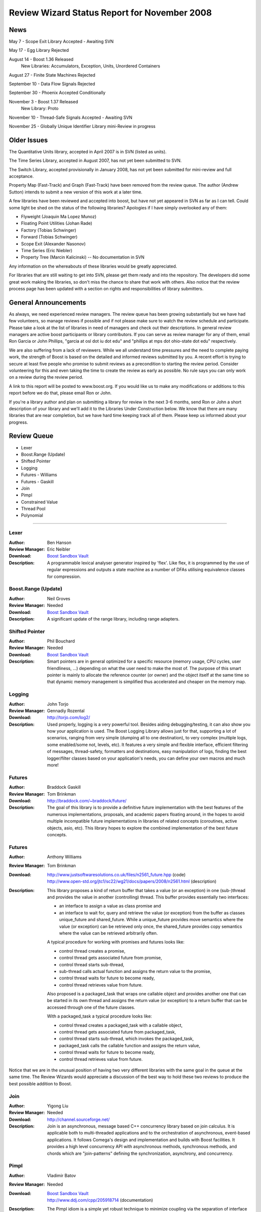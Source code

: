 ==============================================
Review Wizard Status Report for November 2008
==============================================

News
====


May 7 - Scope Exit Library Accepted - Awaiting SVN

May 17 - Egg Library Rejected

August 14 - Boost 1.36 Released
   New Libraries: Accumulators, Exception, Units, Unordered Containers

August 27 - Finite State Machines Rejected

September 10 - Data Flow Signals Rejected

September 30 - Phoenix Accepted Conditionally

November 3 - Boost 1.37 Released
   New Library: Proto

November 10 - Thread-Safe Signals Accepted - Awaiting SVN

November 25 - Globally Unique Identifier Library mini-Review in progress


Older Issues
============

The Quantitative Units library, accepted in April 2007 is in SVN  
(listed as units).

The Time Series Library, accepted in August 2007, has not yet been  
submitted
to SVN.

The Switch Library, accepted provisionally in January 2008,
has not yet been submitted for mini-review and full acceptance.

Property Map (Fast-Track) and Graph (Fast-Track) have been removed
from the review queue.  The author (Andrew Sutton) intends to submit a
new version of this work at a later time.


A few libraries have been reviewed and accepted into boost, but have
not yet appeared in SVN as far as I can tell.  Could some light be
shed on the status of the following libraries? Apologies if I have
simply overlooked any of them:


* Flyweight (Joaquin Ma Lopez Munoz)
* Floating Point Utilities (Johan Rade)
* Factory (Tobias Schwinger)
* Forward (Tobias Schwinger)
* Scope Exit (Alexander Nasonov)
* Time Series (Eric Niebler)
* Property Tree (Marcin Kalicinski) -- No documentation in SVN

Any information on the whereabouts of these libraries would be greatly
appreciated.



For libraries that are still waiting to get into SVN, please get them
ready and into the repository. The developers did some great work
making the libraries, so don't miss the chance to share that work with
others. Also notice that the review process page has been updated with
a section on rights and responsibilities of library submitters.



General Announcements
=====================

As always, we need experienced review managers.  The review queue has
been growing substantially but we have had few volunteers, so manage
reviews if possible and if not please make sure to watch the review
schedule and participate. Please take a look at the list of libraries
in need of managers and check out their descriptions. In general
review managers are active boost participants or library
contributors. If you can serve as review manager for any of them,
email Ron Garcia or John Phillips, "garcia at osl dot iu dot edu"
and "phillips at mps dot ohio-state dot edu" respectively.

We are also suffering from a lack of reviewers. While we all  
understand time pressures and the need to complete paying work, the  
strength of Boost is based on the detailed and informed reviews  
submitted by you. A recent effort is trying to secure at least five  
people who promise to submit reviews as a precondition to starting  
the review period. Consider volunteering for this and even taking the  
time to create the review as early as possible. No rule says you can  
only work on a review during the review period.

A link to this report will be posted to www.boost.org. If you would
like us to make any modifications or additions to this report before
we do that, please email Ron or John.

If you're a library author and plan on submitting a library for review
in the next 3-6 months, send Ron or John a short description of your
library and we'll add it to the Libraries Under Construction below. We
know that there are many libraries that are near completion, but we
have hard time keeping track all of them. Please keep us informed
about your progress.


Review Queue
============

* Lexer
* Boost.Range (Update)
* Shifted Pointer
* Logging
* Futures - Williams
* Futures - Gaskill
* Join
* Pimpl
* Constrained Value
* Thread Pool
* Polynomial

--------------------


Lexer
-----
:Author: Ben Hanson

:Review Manager: Eric Neibler

:Download: `Boost Sandbox Vault <http://boost-consulting.com/vault/index.php?action=downloadfile&filename=boost.lexer.zip&directory=Strings%20-%20Text%20Processing>`__

:Description:
   A programmable lexical analyser generator inspired by 'flex'.
   Like flex, it is programmed by the use of regular expressions
   and outputs a state machine as a number of DFAs utilising
   equivalence classes for compression.


Boost.Range (Update)
--------------------
:Author: Neil Groves

:Review Manager: Needed

:Download: `Boost Sandbox Vault <http://www.boost-consulting.com/vault/index.php?action=downloadfile&filename=range_ex.zip>`__

:Description: A significant update of the range library, including
  range adapters.

Shifted Pointer
---------------
:Author: Phil Bouchard

:Review Manager: Needed

:Download: `Boost Sandbox Vault <http://www.boost-consulting.com/vault/index.php?&direction=0&order=&directory=Memory>`__

:Description: 
  Smart pointers are in general optimized for a specific resource
  (memory usage, CPU cycles, user friendliness, ...)  depending on
  what the user need to make the most of.  The purpose of this smart
  pointer is mainly to allocate the reference counter (or owner) and
  the object itself at the same time so that dynamic memory management
  is simplified thus accelerated and cheaper on the memory map.


Logging
-------
:Author: John Torjo

:Review Manager: Gennadiy Rozental

:Download: http://torjo.com/log2/

:Description: Used properly, logging is a very powerful tool. Besides aiding
   debugging/testing, it can also show you how your application is
   used. The Boost Logging Library allows just for that, supporting
   a lot of scenarios, ranging from very simple (dumping all to one
   destination), to very complex (multiple logs, some enabled/some
   not, levels, etc).  It features a very simple and flexible
   interface, efficient filtering of messages, thread-safety,
   formatters and destinations, easy manipulation of logs, finding
   the best logger/filter classes based on your application's
   needs, you can define your own macros and much more!


Futures
-------
:Author: Braddock Gaskill

:Review Manager: Tom Brinkman

:Download: http://braddock.com/~braddock/future/

:Description: The goal of this library is to provide a definitive
  future implementation with the best features of the numerous
  implementations, proposals, and academic papers floating around, in
  the hopes to avoid multiple incompatible future implementations in
  libraries of related concepts (coroutines, active objects, asio,
  etc). This library hopes to explore the combined implementation of
  the best future concepts.


Futures
-------
:Author: Anthony Williams

:Review Manager: Tom Brinkman

:Download: | http://www.justsoftwaresolutions.co.uk/files/n2561_future.hpp 
             (code)
           | http://www.open-std.org/jtc1/sc22/wg21/docs/papers/2008/n2561.html
             (description)

:Description: This library proposes a kind of return buffer that takes
  a value (or an exception) in one (sub-)thread and provides the value
  in another (controlling) thread.  This buffer provides essentially
  two interfaces:

  * an interface to assign a value as class promise and
  * an interface to wait for, query and retrieve the value (or exception)
    from the buffer as classes unique_future and shared_future.  While a
    unique_future provides move semantics where the value (or exception)
    can be retrieved only once, the shared_future provides copy semantics
    where the value can be retrieved arbitrarily often.

  A typical procedure for working with promises and futures looks like:

  * control thread creates a promise,
  * control thread gets associated future from promise,
  * control thread starts sub-thread,
  * sub-thread calls actual function and assigns the return value to
    the promise,
  * control thread waits for future to become ready,
  * control thread retrieves value from future.

  Also proposed is a packaged_task that wraps one callable object and
  provides another one that can be started in its own thread and assigns
  the return value (or exception) to a return buffer that can be
  accessed through one of the future classes.

  With a packaged_task a typical procedure looks like:

  * control thread creates a packaged_task with a callable object,
  * control thread gets associated future from packaged_task,
  * control thread starts sub-thread, which invokes the packaged_task,
  * packaged_task calls the callable function and assigns the return value,
  * control thread waits for future to become ready,
  * control thread retrieves value from future.


Notice that we are in the unusual position of having two very
different libraries with the same goal in the queue at the same
time. The Review Wizards would appreciate a discussion of the best way
to hold these two reviews to produce the best possible addition to
Boost.


Join
----
:Author: Yigong Liu

:Review Manager: Needed

:Download: http://channel.sourceforge.net/

:Description: Join is an asynchronous, message based C++ concurrency
  library based on join calculus. It is applicable both to
  multi-threaded applications and to the orchestration of asynchronous,
  event-based applications. It follows Comega's design and
  implementation and builds with Boost facilities. It provides a high
  level concurrency API with asynchronous methods, synchronous methods,
  and chords which are "join-patterns" defining the synchronization,
  asynchrony, and concurrency.


Pimpl
-----
:Author: Vladimir Batov

:Review Manager: Needed

:Download: | `Boost Sandbox Vault <http://www.boost-consulting.com/vault/index.php?action=downloadfile&filename=Pimpl.zip&directory=&>`__
           | http://www.ddj.com/cpp/205918714 (documentation)

:Description: The Pimpl idiom is a simple yet robust technique to
  minimize coupling via the separation of interface and implementation
  and then implementation hiding.  This library provides a convenient
  yet flexible and generic deployment technique for the Pimpl idiom.
  It's seemingly complete and broadly applicable, yet minimal, simple
  and pleasant to use.



Constrained Value
-----------------
:Author: Robert Kawulak

:Review Manager: Jeff Garland

:Download: http://rk.go.pl/f/constrained_value.zip

:Description:

  The Boost Constrained Value library contains class templates useful
  for creating constrained objects. A simple example is an object
  representing an hour of a day, for which only integers from the range
  [0, 23] are valid values:

  ::

      bounded_int<int, 0, 23>::type hour;
      hour = 20; // OK
      hour = 26; // exception!

  Behavior in case of assignment of an invalid value can be customized. For
  instance, instead of throwing an exception as in the example above, the value
  may be adjusted to meet the constraint:

  ::

      wrapping_int<int, 0, 255>::type buffer_index;
      buffer_index = 257; // OK: wraps the value to fit in the range
      assert( buffer_index == 1 );

  The library doesn't focus only on bounded objects as in the examples above --
  virtually any constraint can be imposed by using a predicate:

  ::

      // constraint (a predicate)
      struct is_odd {
	 bool operator () (int i) const
	 { return (i % 2) != 0; }
      };

  ::

      // and the usage is as simple as:
      constrained<int, is_odd> odd_int = 1;
      odd_int += 2; // OK
      ++odd_int; // exception!

  The library has a policy-based design to allow for flexibility in defining
  constraints and behavior in case of assignment of invalid values. Policies may
  be configured at compile-time for maximum efficiency or may be changeable at
  runtime if such dynamic functionality is needed.


Thread Pool
-----------

:Author: Oliver Kowalke

:Review Manager: Needed

:Download: `Boost Sandbox Vault <http://www.boostpro.com/vault/index.php?action=downloadfile&amp;filename=boost-threadpool.2.tar.gz&amp;directory=Concurrent%20Programming>`__

:Description:
  The library provides:

  - thread creation policies: determines the management of worker threads
      - fixed set of threads in pool
      - create workerthreads on demand (depending on context)
      - let worker threads ime out after certain idle time

  - channel policies: manages access to queued tasks
     - bounded channel with high and low watermark for queuing tasks
     - unbounded channel with unlimited number of queued tasks
     - rendezvous syncron hand-over between producer and consumer threads

  - queueing policy: determines how tasks will be removed from channel
     - FIFO
     - LIFO
     - priority queue (attribute assigned to task)
     - smart insertions and extractions (for instance remove oldest task with
       certain attribute by newst one)

  - tasks can be chained and lazy submit of taks is also supported (thanks to
    Braddocks future library).

  - returns a task object from the submit function. The task it self can
    be interrupted if its is cooperative (means it has some interruption points
    in its code -> ``this_thread::interruption_point()`` ).



Polynomial
----------
:Author: Pawel Kieliszczyk

:Review Manager: Needed

:Download: `Boost Sandbox Vault <http://www.boostpro.com/vault/index.php?action=downloadfile&amp;filename=polynomial.zip>`__

:Description:
  The library was written to enable fast and faithful polynomial manipulation.
  It provides:

  - main arithmetic operators (+, -, * using FFT, /, %),
  - gcd,
  - different methods of evaluation (Horner Scheme, Compensated Horner
    Algorithm, by preconditioning),
  - derivatives and integrals,
  - interpolation,
  - conversions between various polynomial forms (special functions for
    creating Chebyshev, Hermite, Laguerre and Legendre form).





Libraries under development
===========================


Please let us know of any libraries you are currently
developing that you intend to submit for review.


Logging
-------
:Author: Andrey Semashev

:Download: http://boost-log.sourceforge.net

:Description:
 I am working on a logging library, online docs available here:
 The functionality is quite ready, the docs are at about 70% ready. There
 are a few examples, but no tests yet (I'm using the examples for
 testing). I hope to submit it for a review at early 2009.


Mirror
------
:Author: Matus Chochlik

:Download: | http://svn.boost.org/svn/boost/sandbox/mirror/doc/index.html
	   | `Boost Sandbox Vault <http://www.boostpro.com/vault/index.php?action=downloadfile&filename=mirror.zip>`__

:Description:

 The aim of the Mirror library is to provide useful meta-data at both
 compile-time and run-time about common C++ constructs like namespaces,
 types, typedef-ined types, classes and their base classes and member
 attributes, instances, etc. and to provide generic interfaces for
 their introspection.

 Mirror is designed with the principle of stratification in mind and
 tries to be as less intrusive as possible. New or existing classes do
 not need to be designed to directly support Mirror and no Mirror
 related code is necessary in the class' definition, as far as some
 general guidelines are followed

 Most important features of the Mirror library that are currently
 implemented include:

    * Namespace-name inspection.

    * Inspection of the whole scope in which a namespace is defined

    * Type-name querying, with the support for typedef-ined typenames
      and typenames of derived types like pointers, references,
      cv-qualified types, arrays, functions and template names. Names
      with or without nested-name-specifiers can be queried.

    * Inspection of the scope in which a type has been defined

    * Uniform and generic inspection of class' base classes.  One can
      inspect traits of the base classes for example their types,
      whether they are inherited virtually or not and the access
      specifier (private, protected, public).

    * Uniform and generic inspection of class' member attributes. At
      compile-time the count of class' attributes and their types,
      storage class specifiers (static, mutable) and some other traits
      can be queried. At run-time one can uniformly query the names
      and/or values (when given an instance of the reflected class) of
      the member attributes and sequentially execute a custom functor
      on every attribute of a class.

    * Traversals of a class' (or generally type's) structure with user
      defined visitors, which are optionally working on an provided
      instance of the type or just on it's structure without any
      run-time data. These visitors are guided by Mirror through the
      structure of the class and optionally provided with contextual
      information about the current position in the traversal.

 I'm hoping to have it review ready in the next few months.




Interval Template Library
-------------------------
:Author: Joachim Faulhaber 

:Description:

 The Interval Template Library (Itl) provides intervals
 and two kinds of interval containers: Interval_sets and
 interval_maps. Interval_sets and maps can be used just
 as sets or maps of elements. Yet they are much more
 space and time efficient when the elements occur in
 contiguous chunks: intervals. This is obviously the case
 in many problem domains, particularly in fields that deal
 with problems related to date and time.

 Interval containers allow for intersection with interval_sets
 to work with segmentation. For instance you might want
 to intersect an interval container with a grid of months
 and then iterate over those months.

 Finally interval_maps provide aggregation on
 associated values, if added intervals overlap with
 intervals that are stored in the interval_map. This
 feature is called aggregate on overlap. It is shown by
 example:

 ::

   typedef set<string> guests;
   interval_map<time, guests> party;
   guests mary; mary.insert("Mary");
   guests harry; harry.insert("Harry");
   party += make_pair(interval<time>::rightopen(20:00, 22:00),mary);
   party += make_pair(interval<time>::rightopen_(21:00, 23:00),harry);
   // party now contains
   [20:00, 21:00)->{"Mary"}
   [21:00, 22:00)->{"Harry","Mary"} //guest sets aggregated on overlap
   [22:00, 23:00)->{"Harry"}

 As can be seen from the example an interval_map has both
 a decompositional behavior (on the time dimension) as well as
 a accumulative one (on the associated values).

StlConstantTimeSize
-------------------
:Author: Vicente J. Botet Escriba
 
:Download: `Boost Sandbox Vault <http://www.boostpro.com/vault/index.php?action=downloadfile&filename=constant_time_size.zip&directory=Containers&>`__
 
:Description:
 
 Boost.StlConstantTimeSize Defines a wrapper to the stl container list
 giving the user the chioice for the complexity of the size function:
 linear time, constant time or quasi-constant.  In future versions the
 library could include a similar wrapper to slist.
 

InterThreads
-------------------
:Author: Vicente J. Botet Escriba
 
:Download: | `Boost Sandbox Vault <http://www.boostpro.com/vault/index.php?action=downloadfile&filename=interthreads.zip&directory=Concurrent%20Programming&>`__
 | `Boost Sandbox <https://svn.boost.org/svn/boost/sandbox/interthreads>`__
 | Html doc included only on the Vault
 
:Description:
 
 Boost.InterThreads extends Boost.Threads adding some features:
 
    * thread decorator: thread_decorator allows to define
      setup/cleanup functions which will be called only once by
      thread: setup before the thread function and cleanup at thread
      exit.
    * thread specific shared pointer: this is an extension of the
      thread_specific_ptr providing access to this thread specific
      context from other threads. As it is shared the stored pointer
      is a shared_ptr instead of a raw one.
    * thread keep alive mechanism: this mechanism allows to detect
      threads that do not prove that they are alive by calling to the
      keep_alive_point regularly. When a thread is declared dead a
      user provided function is called, which by default will abort
      the program.
    * thread tuple: defines a thread groupe where the number of
      threads is know statically and the threads are created at
      construction time.
    * set_once: a synchonizer that allows to set a variable only once,
      notifying to the variable value to whatever is waiting for that.
    * thread_tuple_once: an extension of the boost::thread_tuple which
      allows to join the thread finishing the first, using for that
      the set_once synchronizer.
    * thread_group_once: an extension of the boost::thread_group which
      allows to join the thread finishing the first, using for that
      the set_once synchronizer.

 
 (thread_decorator and thread_specific_shared_ptr) are based on the
 original implementation of threadalert written by Roland Schwarz.
 
 Boost.InterThreads extends Boost.Threads adding thread setup/cleanup
 decorator, thread specific shared pointer, thread keep alive
 mechanism and thread tuples.
